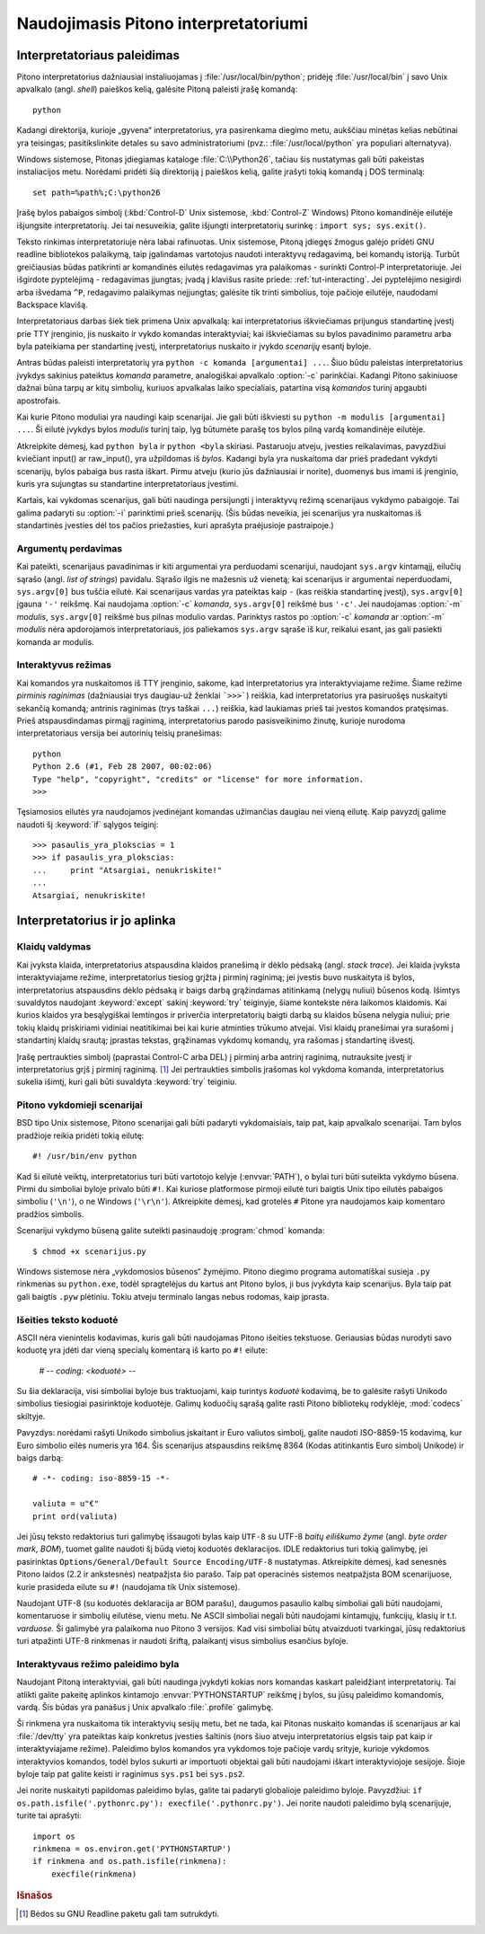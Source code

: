 .. _tut-using:

*************************************
Naudojimasis Pitono interpretatoriumi
*************************************


.. _tut-invoking:

Interpretatoriaus paleidimas
============================

Pitono interpretatorius dažniausiai instaliuojamas į :file:`/usr/local/bin/python`;
pridėję :file:`/usr/local/bin` į savo Unix apvalkalo (angl. *shell*) paieškos kelią,
galėsite Pitoną paleisti įrašę komandą::

   python

Kadangi direktorija, kurioje „gyvena“ interpretatorius, yra pasirenkama
diegimo metu, aukščiau minėtas kelias nebūtinai yra teisingas;
pasitikslinkite detales su savo administratoriumi (pvz.:
:file:`/usr/local/python` yra populiari alternatyva).

Windows sistemose, Pitonas įdiegiamas kataloge :file:`C:\\Python26`, tačiau
šis nustatymas gali būti pakeistas instaliacijos metu. Norėdami pridėti
šią direktoriją į paieškos kelią, galite įrašyti tokią komandą į DOS
terminalą::

   set path=%path%;C:\python26

Įrašę bylos pabaigos simbolį (:kbd:`Control-D` Unix sistemose, :kbd:`Control-Z`
Windows) Pitono komandinėje eilutėje išjungsite interpretatorių. Jei tai
nesuveikia, galite išjungti interpretatorių surinkę : ``import sys; sys.exit()``.

Teksto rinkimas interpretatoriuje nėra labai rafinuotas. Unix sistemose, Pitoną
įdiegęs žmogus galėjo pridėti GNU readline bibliotekos palaikymą, taip
įgalindamas vartotojus naudoti interaktyvų redagavimą, bei komandų istoriją.
Turbūt greičiausias būdas patikrinti ar komandinės eilutės redagavimas yra
palaikomas - surinkti Control-P interpretatoriuje. Jei išgirdote pyptelėjimą -
redagavimas įjungtas; įvadą į klavišus rasite priede: :ref:`tut-interacting`.
Jei pyptelėjimo nesigirdi arba išvedama ``^P``, redagavimo palaikymas
neįjungtas; galėsite tik trinti simbolius, toje pačioje eilutėje, naudodami
Backspace klavišą.

Interpretatoriaus darbas šiek tiek primena Unix apvalkalą: kai interpretatorius
iškviečiamas prijungus standartinę įvestį prie TTY įrenginio, jis nuskaito ir
vykdo komandas interaktyviai; kai iškviečiamas su bylos pavadinimo parametru
arba byla pateikiama per standartinę įvestį, interpretatorius nuskaito ir įvykdo
*scenarijų* esantį byloje.

Antras būdas paleisti interpretatorių yra ``python -c komanda [argumentai] ...``.
Šiuo būdu paleistas interpretatorius įvykdys sakinius pateiktus *komanda*
parametre, analogiškai apvalkalo :option:`-c` parinkčiai. Kadangi Pitono
sakiniuose dažnai būna tarpų ar kitų simbolių, kuriuos apvalkalas laiko
specialiais, patartina visą *komandos* turinį apgaubti apostrofais.

Kai kurie Pitono moduliai yra naudingi kaip scenarijai. Jie gali būti iškviesti
su ``python -m modulis [argumentai] ...``. Ši eilutė įvykdys bylos *modulis*
turinį taip, lyg būtumėte parašę tos bylos pilną vardą komandinėje eilutėje.

Atkreipkite dėmesį, kad ``python byla`` ir ``python <byla`` skiriasi. Pastaruoju
atveju, įvesties reikalavimas, pavyzdžiui kviečiant input() ar raw_input(), yra
užpildomas iš *bylos*. Kadangi byla yra nuskaitoma dar prieš pradedant vykdyti
scenarijų, bylos pabaiga bus rasta iškart. Pirmu atveju (kurio jūs dažniausiai
ir norite), duomenys bus imami iš įrenginio, kuris yra sujungtas su standartine
interpretatoriaus įvestimi.

Kartais, kai vykdomas scenarijus, gali būti naudinga persijungti į interaktyvų
režimą scenarijaus vykdymo pabaigoje. Tai galima padaryti su :option:`-i`
parinktimi prieš scenarijų. (Šis būdas neveikia, jei scenarijus yra nuskaitomas
iš standartinės įvesties dėl tos pačios priežasties, kuri aprašyta praėjusioje
pastraipoje.)

.. _tut-argpassing:

Argumentų perdavimas
--------------------

Kai pateikti, scenarijaus pavadinimas ir kiti argumentai yra perduodami
scenarijui, naudojant ``sys.argv`` kintamąjį, eilučių sąrašo (angl.
*list of strings*) pavidalu. Sąrašo ilgis ne mažesnis už vienetą; kai
scenarijus ir argumentai neperduodami, ``sys.argv[0]`` bus tuščia eilutė. Kai
scenarijaus vardas yra pateiktas kaip ``-`` (kas reiškia standartinę įvestį),
``sys.argv[0]`` įgauna ``'-'`` reikšmę. Kai naudojama :option:`-c` *komanda*,
``sys.argv[0]`` reikšmė bus ``'-c'``. Jei naudojamas :option:`-m` *modulis*,
``sys.argv[0]`` reikšmė bus pilnas modulio vardas. Parinktys rastos po
:option:`-c` *komanda* ar :option:`-m` *modulis* nėra apdorojamos
interpretatoriaus, jos paliekamos ``sys.argv`` sąraše iš kur, reikalui esant,
jas gali pasiekti komanda ar modulis.

.. _tut-interactive:

Interaktyvus režimas
--------------------

Kai komandos yra nuskaitomos iš TTY įrenginio, sakome, kad interpretatorius yra
interaktyviajame režime. Šiame režime *pirminis raginimas* (dažniausiai trys
daugiau-už ženklai ```>>>```) reiškia, kad interpretatorius yra pasiruošęs
nuskaityti sekančią komandą; antrinis raginimas (trys taškai ``...``) reiškia,
kad laukiamas prieš tai įvestos komandos pratęsimas. Prieš atspausdindamas
pirmąjį raginimą, interpretatorius parodo pasisveikinimo žinutę, kurioje
nurodoma interpretatoriaus versija bei autorinių teisių pranešimas::

   python
   Python 2.6 (#1, Feb 28 2007, 00:02:06)
   Type "help", "copyright", "credits" or "license" for more information.
   >>>

Tęsiamosios eilutės yra naudojamos įvedinėjant komandas užimančias daugiau nei
vieną eilutę. Kaip pavyzdį galime naudoti šį :keyword:`if` sąlygos teiginį::

   >>> pasaulis_yra_plokscias = 1
   >>> if pasaulis_yra_plokscias:
   ...     print "Atsargiai, nenukriskite!"
   ...
   Atsargiai, nenukriskite!


.. _tut-interp:

Interpretatorius ir jo aplinka
==============================

.. _tut-error:

Klaidų valdymas
---------------

Kai įvyksta klaida, interpretatorius atspausdina klaidos pranešimą ir dėklo
pėdsaką (angl. *stack trace*). Jei klaida įvyksta interaktyviajame režime,
interpretatorius tiesiog grįžta į pirminį raginimą; jei įvestis buvo nuskaityta
iš bylos, interpretatorius atspausdins dėklo pėdsaką ir baigs darbą grąžindamas
atitinkamą (nelygų nuliui) būsenos kodą. Išimtys suvaldytos naudojant
:keyword:`except` sakinį :keyword:`try` teiginyje, šiame kontekste nėra laikomos
klaidomis. Kai kurios klaidos yra besąlygiškai lemtingos ir priverčia
interpretatorių baigti darbą su klaidos būsena nelygia nuliui; prie tokių klaidų
priskiriami vidiniai neatitikimai bei kai kurie atminties trūkumo atvejai. Visi
klaidų pranešimai yra surašomi į standartinį klaidų srautą; įprastas tekstas,
grąžinamas vykdomų komandų, yra rašomas į standartinę išvestį.

Įrašę pertraukties simbolį (paprastai Control-C arba DEL) į pirminį arba antrinį
raginimą, nutrauksite įvestį ir interpretatorius grįš į pirminį raginimą.
[#]_ Jei pertraukties simbolis įrašomas kol vykdoma komanda, interpretatorius
sukelia išimtį, kuri gali būti suvaldyta :keyword:`try` teiginiu.

.. _tut-scripts:

Pitono vykdomieji scenarijai
----------------------------

BSD tipo Unix sistemose, Pitono scenarijai gali būti padaryti vykdomaisiais,
taip pat, kaip apvalkalo scenarijai. Tam bylos pradžioje reikia pridėti tokią
eilutę::

   #! /usr/bin/env python

Kad ši eilutė veiktų, interpretatorius turi būti vartotojo kelyje
(:envvar:`PATH`), o bylai turi būti suteikta vykdymo būsena. Pirmi du simboliai
byloje privalo būti ``#!``. Kai kuriose platformose pirmoji eilutė turi baigtis
Unix tipo eilutės pabaigos simboliu (``'\n'``), o ne Windows (``'\r\n'``).
Atkreipkite dėmesį, kad grotelės ``#`` Pitone yra naudojamos kaip komentaro
pradžios simbolis.

Scenarijui vykdymo būseną galite suteikti pasinaudoję :program:`chmod` komanda::

   $ chmod +x scenarijus.py

Windows sistemose nėra „vykdomosios būsenos“ žymėjimo. Pitono diegimo programa
automatiškai susieja ``.py`` rinkmenas su ``python.exe``, todėl spragtelėjus
du kartus ant Pitono bylos, ji bus įvykdyta kaip scenarijus. Byla taip pat
gali baigtis ``.pyw`` plėtiniu. Tokiu atveju terminalo langas nebus rodomas,
kaip įprasta.

Išeities teksto koduotė
-----------------------

ASCII nėra vienintelis kodavimas, kuris gali būti naudojamas Pitono išeities
tekstuose. Geriausias būdas nurodyti savo koduotę yra įdėti dar vieną specialų
komentarą iš karto po ``#!`` eilute:

   # -*- coding: <koduotė> -*-

Su šia deklaracija, visi simboliai byloje bus traktuojami, kaip turintys
*koduotė* kodavimą, be to galėsite rašyti Unikodo simbolius tiesiogiai
pasirinktoje koduotėje. Galimų koduočių sąrašą galite rasti Pitono bibliotekų
rodyklėje, :mod:`codecs` skiltyje.

Pavyzdys: norėdami rašyti Unikodo simbolius įskaitant ir Euro valiutos simbolį,
galite naudoti ISO-8859-15 kodavimą, kur Euro simbolio eilės numeris yra 164.
Šis scenarijus atspausdins reikšmę 8364 (Kodas atitinkantis Euro simbolį Unikode)
ir baigs darbą::

   # -*- coding: iso-8859-15 -*-

   valiuta = u"€"
   print ord(valiuta)

Jei jūsų teksto redaktorius turi galimybę išsaugoti bylas kaip ``UTF-8`` su
UTF-8 *baitų eiliškumo žyme* (angl. *byte order mark, BOM*), tuomet galite
naudoti šį būdą vietoj koduotės deklaracijos. IDLE redaktorius turi tokią
galimybę, jei pasirinktas ``Options/General/Default Source Encoding/UTF-8``
nustatymas. Atkreipkite dėmesį, kad senesnės Pitono laidos (2.2 ir ankstesnės)
neatpažįsta šio parašo. Taip pat operacinės sistemos neatpažįsta BOM
scenarijuose, kurie prasideda eilute su ``#!`` (naudojama tik Unix sistemose).

Naudojant UTF-8 (su koduotės deklaracija ar BOM parašu), daugumos pasaulio kalbų
simboliai gali būti naudojami, komentaruose ir simbolių eilutėse, vienu metu. Ne
ASCII simboliai negali būti naudojami kintamųjų, funkcijų, klasių ir t.t.
*varduose.* Ši galimybė yra palaikoma nuo Pitono 3 versijos. Kad visi simboliai
būtų atvaizduoti tvarkingai, jūsų redaktorius turi atpažinti UTF-8 rinkmenas ir
naudoti šriftą, palaikantį visus simbolius esančius byloje.

.. _tut-startup:

Interaktyvaus režimo paleidimo byla
-----------------------------------

Naudojant Pitoną interaktyviai, gali būti naudinga įvykdyti kokias nors komandas
kaskart paleidžiant interpretatorių. Tai atlikti galite pakeitę aplinkos
kintamojo :envvar:`PYTHONSTARTUP` reikšmę į bylos, su jūsų paleidimo komandomis,
vardą. Šis būdas yra panašus į Unix apvalkalo :file:`.profile` galimybę.

.. XXX This should probably be dumped in an appendix, since most people
   don't use Python interactively in non-trivial ways.

Ši rinkmena yra nuskaitoma tik interaktyvių sesijų metu, bet ne tada, kai Pitonas
nuskaito komandas iš scenarijaus ar kai :file:`/dev/tty` yra pateiktas kaip
konkretus įvesties šaltinis (nors šiuo atveju interpretatorius elgsis taip pat
kaip ir interaktyviajame režime). Paleidimo bylos komandos yra vykdomos toje
pačioje vardų srityje, kurioje vykdomos interaktyvios komandos, todėl bylos
sukurti ar importuoti objektai gali būti naudojami iškart interaktyviojoje
sesijoje. Šioje byloje taip pat galite keisti ir raginimus ``sys.ps1`` bei
``sys.ps2``.

Jei norite nuskaityti papildomas paleidimo bylas, galite tai padaryti
globalioje paleidimo byloje. Pavyzdžiui: ``if os.path.isfile('.pythonrc.py'):
execfile('.pythonrc.py')``. Jei norite naudoti paleidimo bylą scenarijuje,
turite tai aprašyti::

   import os
   rinkmena = os.environ.get('PYTHONSTARTUP')
   if rinkmena and os.path.isfile(rinkmena):
       execfile(rinkmena)


.. rubric:: Išnašos

.. [#] Bėdos su GNU Readline paketu gali tam sutrukdyti.

